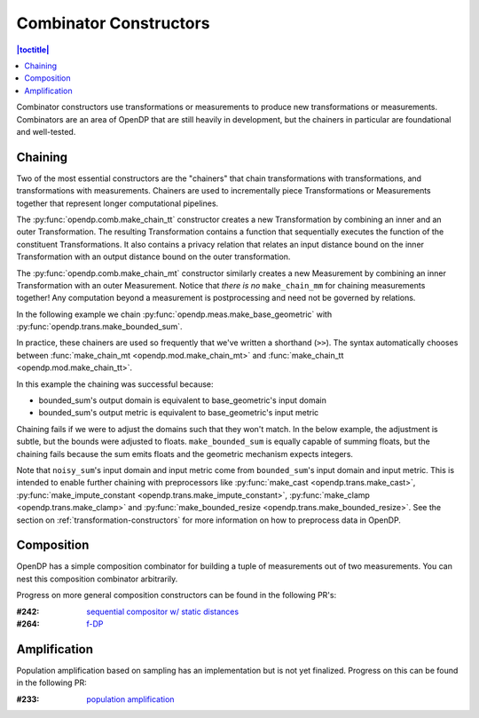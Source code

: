 .. _combinator-constructors:

Combinator Constructors
=======================

.. contents:: |toctitle|
    :local:

Combinator constructors use transformations or measurements to produce new transformations or measurements.
Combinators are an area of OpenDP that are still heavily in development,
but the chainers in particular are foundational and well-tested.

.. _chaining:

Chaining
--------

Two of the most essential constructors are the "chainers" that chain transformations with transformations, and transformations with measurements.
Chainers are used to incrementally piece Transformations or Measurements together that represent longer computational pipelines.

The :py:func:`opendp.comb.make_chain_tt` constructor creates a new Transformation by combining an inner and an outer Transformation.
The resulting Transformation contains a function that sequentially executes the function of the constituent Transformations.
It also contains a privacy relation that relates an input distance bound on the inner Transformation with an output distance bound on the outer transformation.

The :py:func:`opendp.comb.make_chain_mt` constructor similarly creates a new Measurement by combining an inner Transformation with an outer Measurement.
Notice that `there is no` ``make_chain_mm`` for chaining measurements together!
Any computation beyond a measurement is postprocessing and need not be governed by relations.

In the following example we chain :py:func:`opendp.meas.make_base_geometric` with :py:func:`opendp.trans.make_bounded_sum`.

.. doctest::

    >>> from opendp.trans import make_bounded_sum
    >>> from opendp.meas import make_base_geometric
    >>> from opendp.comb import make_chain_mt
    ...
    >>> # call a constructor to produce a transformation
    >>> bounded_sum = make_bounded_sum(bounds=(0, 1))
    >>> # call a constructor to produce a measurement
    >>> base_geometric = make_base_geometric(scale=1.0)
    >>> noisy_sum = make_chain_mt(base_geometric, bounded_sum)
    ...
    >>> # investigate the privacy relation
    >>> symmetric_distance = 1
    >>> epsilon = 1.0
    >>> assert noisy_sum.check(d_in=symmetric_distance, d_out=epsilon)
    ...
    >>> # invoke the chained measurement's function
    >>> dataset = [0, 0, 1, 1, 0, 1, 1, 1]
    >>> release = noisy_sum(dataset)


In practice, these chainers are used so frequently that we've written a shorthand (``>>``).
The syntax automatically chooses between :func:`make_chain_mt <opendp.mod.make_chain_mt>` and :func:`make_chain_tt <opendp.mod.make_chain_tt>`.

.. doctest::

    >>> noisy_sum = bounded_sum >> base_geometric

In this example the chaining was successful because:

* bounded_sum's output domain is equivalent to base_geometric's input domain
* bounded_sum's output metric is equivalent to base_geometric's input metric

Chaining fails if we were to adjust the domains such that they won't match.
In the below example, the adjustment is subtle, but the bounds were adjusted to floats.
``make_bounded_sum`` is equally capable of summing floats,
but the chaining fails because the sum emits floats and the geometric mechanism expects integers.

.. doctest::

    >>> from opendp.mod import OpenDPException
    >>> try:
    ...     make_bounded_sum(bounds=(0., 1.)) >> base_geometric
    ... except OpenDPException as err:
    ...     print(err.message[:-1])
    Intermediate domains don't match.
        The structure of the intermediate domains are the same, but the types or parameters differ.
        shared_domain: AllDomain()

Note that ``noisy_sum``'s input domain and input metric come from ``bounded_sum``'s input domain and input metric.
This is intended to enable further chaining with preprocessors like :py:func:`make_cast <opendp.trans.make_cast>`, :py:func:`make_impute_constant <opendp.trans.make_impute_constant>`, :py:func:`make_clamp <opendp.trans.make_clamp>` and :py:func:`make_bounded_resize <opendp.trans.make_bounded_resize>`.
See the section on :ref:`transformation-constructors` for more information on how to preprocess data in OpenDP.

Composition
-----------

OpenDP has a simple composition combinator for building a tuple of measurements out of two measurements.
You can nest this composition combinator arbitrarily.

.. doctest::

    >>> from opendp.comb import make_basic_composition
    >>> noisy_sum_pair = make_basic_composition(noisy_sum, noisy_sum)


Progress on more general composition constructors can be found in the following PR's:

:#242: `sequential compositor w/ static distances <https://github.com/opendp/opendp/pull/242>`_
:#264: `f-DP <https://github.com/opendp/opendp/pull/264>`_

Amplification
-------------

Population amplification based on sampling has an implementation but is not yet finalized.
Progress on this can be found in the following PR:

:#233: `population amplification <https://github.com/opendp/opendp/pull/233>`_
